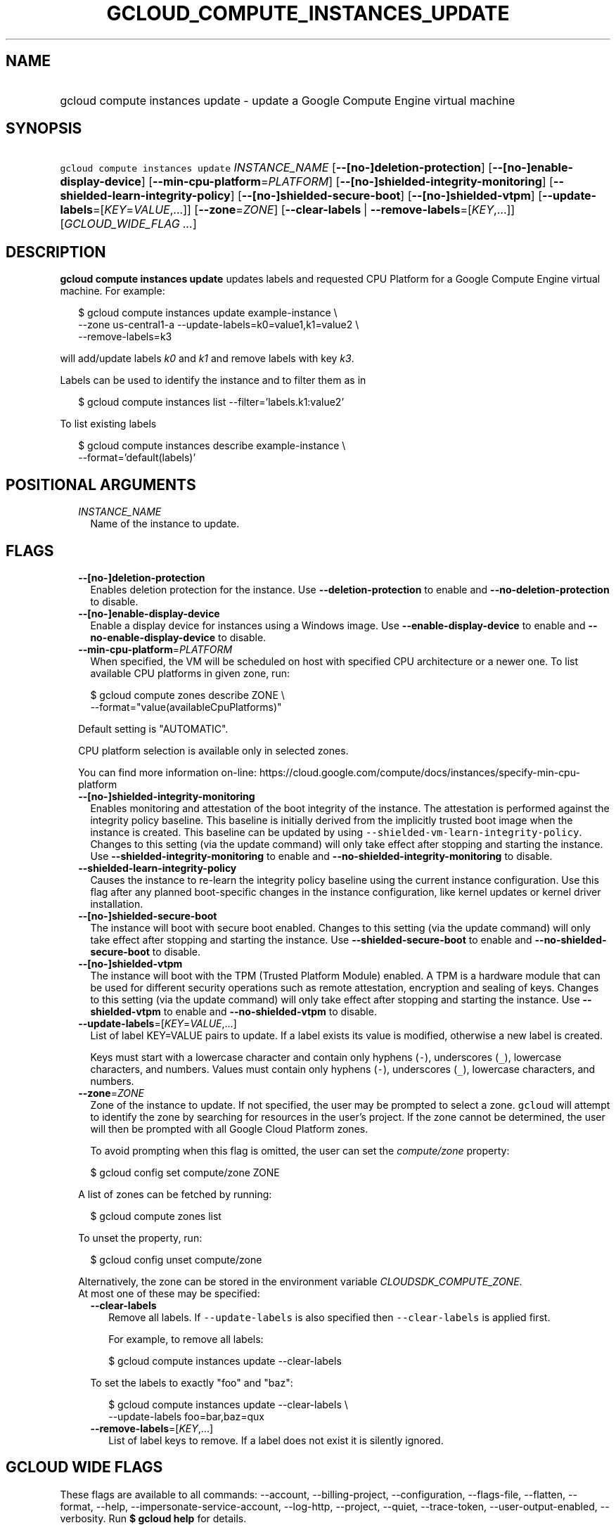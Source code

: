 
.TH "GCLOUD_COMPUTE_INSTANCES_UPDATE" 1



.SH "NAME"
.HP
gcloud compute instances update \- update a Google Compute Engine virtual machine



.SH "SYNOPSIS"
.HP
\f5gcloud compute instances update\fR \fIINSTANCE_NAME\fR [\fB\-\-[no\-]deletion\-protection\fR] [\fB\-\-[no\-]enable\-display\-device\fR] [\fB\-\-min\-cpu\-platform\fR=\fIPLATFORM\fR] [\fB\-\-[no\-]shielded\-integrity\-monitoring\fR] [\fB\-\-shielded\-learn\-integrity\-policy\fR] [\fB\-\-[no\-]shielded\-secure\-boot\fR] [\fB\-\-[no\-]shielded\-vtpm\fR] [\fB\-\-update\-labels\fR=[\fIKEY\fR=\fIVALUE\fR,...]] [\fB\-\-zone\fR=\fIZONE\fR] [\fB\-\-clear\-labels\fR\ |\ \fB\-\-remove\-labels\fR=[\fIKEY\fR,...]] [\fIGCLOUD_WIDE_FLAG\ ...\fR]



.SH "DESCRIPTION"

\fBgcloud compute instances update\fR updates labels and requested CPU Platform
for a Google Compute Engine virtual machine. For example:

.RS 2m
$ gcloud compute instances update example\-instance \e
    \-\-zone us\-central1\-a \-\-update\-labels=k0=value1,k1=value2 \e
    \-\-remove\-labels=k3
.RE

will add/update labels \f5\fIk0\fR\fR and \f5\fIk1\fR\fR and remove labels with
key \f5\fIk3\fR\fR.

Labels can be used to identify the instance and to filter them as in

.RS 2m
$ gcloud compute instances list \-\-filter='labels.k1:value2'
.RE

To list existing labels

.RS 2m
$ gcloud compute instances describe example\-instance \e
    \-\-format='default(labels)'
.RE



.SH "POSITIONAL ARGUMENTS"

.RS 2m
.TP 2m
\fIINSTANCE_NAME\fR
Name of the instance to update.


.RE
.sp

.SH "FLAGS"

.RS 2m
.TP 2m
\fB\-\-[no\-]deletion\-protection\fR
Enables deletion protection for the instance. Use \fB\-\-deletion\-protection\fR
to enable and \fB\-\-no\-deletion\-protection\fR to disable.

.TP 2m
\fB\-\-[no\-]enable\-display\-device\fR
Enable a display device for instances using a Windows image. Use
\fB\-\-enable\-display\-device\fR to enable and
\fB\-\-no\-enable\-display\-device\fR to disable.

.TP 2m
\fB\-\-min\-cpu\-platform\fR=\fIPLATFORM\fR
When specified, the VM will be scheduled on host with specified CPU architecture
or a newer one. To list available CPU platforms in given zone, run:

.RS 2m
$ gcloud compute zones describe ZONE \e
  \-\-format="value(availableCpuPlatforms)"
.RE

Default setting is "AUTOMATIC".

CPU platform selection is available only in selected zones.

You can find more information on\-line:
https://cloud.google.com/compute/docs/instances/specify\-min\-cpu\-platform

.TP 2m
\fB\-\-[no\-]shielded\-integrity\-monitoring\fR
Enables monitoring and attestation of the boot integrity of the instance. The
attestation is performed against the integrity policy baseline. This baseline is
initially derived from the implicitly trusted boot image when the instance is
created. This baseline can be updated by using
\f5\-\-shielded\-vm\-learn\-integrity\-policy\fR. Changes to this setting (via
the update command) will only take effect after stopping and starting the
instance. Use \fB\-\-shielded\-integrity\-monitoring\fR to enable and
\fB\-\-no\-shielded\-integrity\-monitoring\fR to disable.

.TP 2m
\fB\-\-shielded\-learn\-integrity\-policy\fR
Causes the instance to re\-learn the integrity policy baseline using the current
instance configuration. Use this flag after any planned boot\-specific changes
in the instance configuration, like kernel updates or kernel driver
installation.

.TP 2m
\fB\-\-[no\-]shielded\-secure\-boot\fR
The instance will boot with secure boot enabled. Changes to this setting (via
the update command) will only take effect after stopping and starting the
instance. Use \fB\-\-shielded\-secure\-boot\fR to enable and
\fB\-\-no\-shielded\-secure\-boot\fR to disable.

.TP 2m
\fB\-\-[no\-]shielded\-vtpm\fR
The instance will boot with the TPM (Trusted Platform Module) enabled. A TPM is
a hardware module that can be used for different security operations such as
remote attestation, encryption and sealing of keys. Changes to this setting (via
the update command) will only take effect after stopping and starting the
instance. Use \fB\-\-shielded\-vtpm\fR to enable and
\fB\-\-no\-shielded\-vtpm\fR to disable.

.TP 2m
\fB\-\-update\-labels\fR=[\fIKEY\fR=\fIVALUE\fR,...]
List of label KEY=VALUE pairs to update. If a label exists its value is
modified, otherwise a new label is created.

Keys must start with a lowercase character and contain only hyphens (\f5\-\fR),
underscores (\f5_\fR), lowercase characters, and numbers. Values must contain
only hyphens (\f5\-\fR), underscores (\f5_\fR), lowercase characters, and
numbers.

.TP 2m
\fB\-\-zone\fR=\fIZONE\fR
Zone of the instance to update. If not specified, the user may be prompted to
select a zone. \f5gcloud\fR will attempt to identify the zone by searching for
resources in the user's project. If the zone cannot be determined, the user will
then be prompted with all Google Cloud Platform zones.

To avoid prompting when this flag is omitted, the user can set the
\f5\fIcompute/zone\fR\fR property:

.RS 2m
$ gcloud config set compute/zone ZONE
.RE

A list of zones can be fetched by running:

.RS 2m
$ gcloud compute zones list
.RE

To unset the property, run:

.RS 2m
$ gcloud config unset compute/zone
.RE

Alternatively, the zone can be stored in the environment variable
\f5\fICLOUDSDK_COMPUTE_ZONE\fR\fR.

.TP 2m

At most one of these may be specified:

.RS 2m
.TP 2m
\fB\-\-clear\-labels\fR
Remove all labels. If \f5\-\-update\-labels\fR is also specified then
\f5\-\-clear\-labels\fR is applied first.

For example, to remove all labels:

.RS 2m
$ gcloud compute instances update \-\-clear\-labels
.RE

To set the labels to exactly "foo" and "baz":

.RS 2m
$ gcloud compute instances update \-\-clear\-labels \e
  \-\-update\-labels foo=bar,baz=qux
.RE

.TP 2m
\fB\-\-remove\-labels\fR=[\fIKEY\fR,...]
List of label keys to remove. If a label does not exist it is silently ignored.


.RE
.RE
.sp

.SH "GCLOUD WIDE FLAGS"

These flags are available to all commands: \-\-account, \-\-billing\-project,
\-\-configuration, \-\-flags\-file, \-\-flatten, \-\-format, \-\-help,
\-\-impersonate\-service\-account, \-\-log\-http, \-\-project, \-\-quiet,
\-\-trace\-token, \-\-user\-output\-enabled, \-\-verbosity. Run \fB$ gcloud
help\fR for details.



.SH "NOTES"

These variants are also available:

.RS 2m
$ gcloud alpha compute instances update
$ gcloud beta compute instances update
.RE

